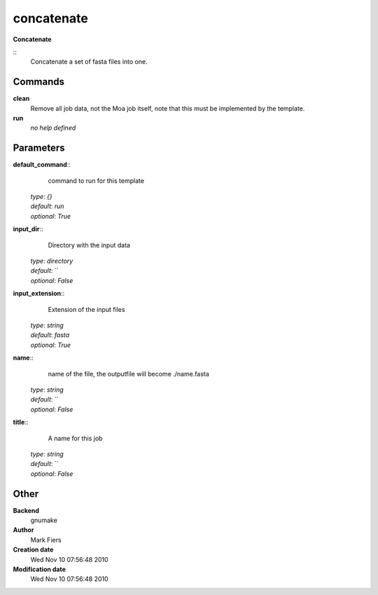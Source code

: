 concatenate
------------------------------------------------

**Concatenate**

::
    Concatenate a set of fasta files into one.


Commands
~~~~~~~~

**clean**
  Remove all job data, not the Moa job itself, note that this must be implemented by the template.


**run**
  *no help defined*





Parameters
~~~~~~~~~~



**default_command**::
    command to run for this template

  | *type*: `{}`
  | *default*: `run`
  | *optional*: `True`



**input_dir**::
    Directory with the input data

  | *type*: `directory`
  | *default*: ``
  | *optional*: `False`



**input_extension**::
    Extension of the input files

  | *type*: `string`
  | *default*: `fasta`
  | *optional*: `True`



**name**::
    name of the file, the outputfile will become ./name.fasta

  | *type*: `string`
  | *default*: ``
  | *optional*: `False`



**title**::
    A name for this job

  | *type*: `string`
  | *default*: ``
  | *optional*: `False`



Other
~~~~~

**Backend**
  gnumake
**Author**
  Mark Fiers
**Creation date**
  Wed Nov 10 07:56:48 2010
**Modification date**
  Wed Nov 10 07:56:48 2010



